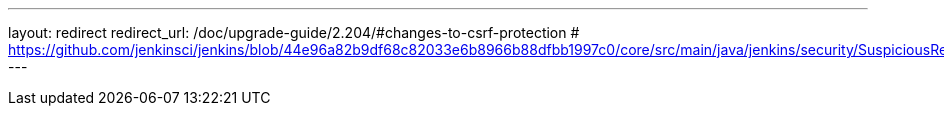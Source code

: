 ---
layout: redirect
redirect_url: /doc/upgrade-guide/2.204/#changes-to-csrf-protection
# https://github.com/jenkinsci/jenkins/blob/44e96a82b9df68c82033e6b8966b88dfbb1997c0/core/src/main/java/jenkins/security/SuspiciousRequestFilter.java#L35
---

